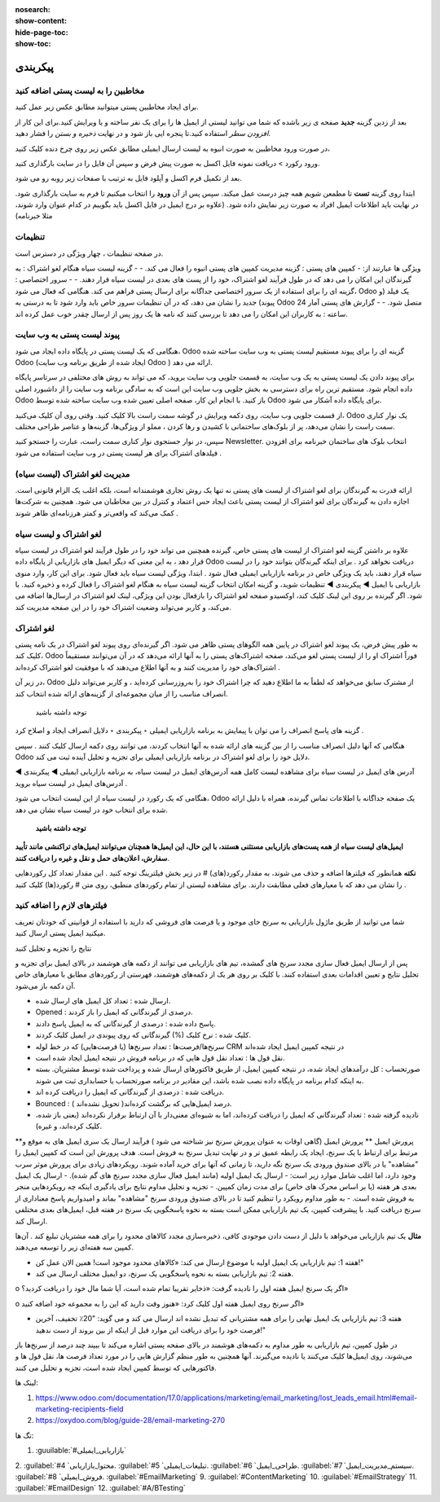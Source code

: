 :nosearch:
:show-content:
:hide-page-toc:
:show-toc:

====================
پیکربندی
====================


مخاطبین را به لیست پستی اضافه کنید
---------------------------------------------

برای ایجاد مخاطبین پستی میتوانید مطابق عکس زیر عمل کنید.

.. image:: ./img/email6.png
    :alt: ایمیل
    :align: center

بعد از زدین گزینه **جدید** صفحه ی زیر باشده که شما می توانید لیستی از ایمیل ها را برای یک نفر ساخته و یا ویرایش کنید.برای این کار از *افزودن سطر* استفاده کنید.تا پنجره ایی باز شود و در نهایت *ذخیره و بستن* را فشار دهید.

.. image:: ./img/email7.png
    :alt: ایمیل
    :align: center

در صورت ورود مخاطبین به صورت انبوه به لیست ارسال ایمیلی مطابق عکس زیر روی چرخ دنده کلیک کنید،

.. image:: ./img/email8.png
    :alt: ایمیل
    :align: center

ورود رکورد > دریافت نمونه فایل اکسل به صورت پیش فرض و سپس آن فایل را در سایت بارگذاری کنید.

.. image:: ./img/email9.png
    :alt: ایمیل
    :align: center

بعد از تکمیل فرم اکسل و آپلود فایل به ترتیب با صفحات زیر روبه رو می شود. 

.. image:: ./img/email10.png
    :alt: ایمیل
    :align: center

ابتدا روی گزینه **تست** تا مطمعن شویم همه چیز درست عمل میکند. سپس پس از آن **ورود** را انتخاب میکنیم تا فرم به سایت بارگذاری شود. در نهایت باید اطلاعات ایمیل افراد به صورت زیر نمایش داده شود. (علاوه بر درج ایمیل در فایل اکسل باید بگوییم در کدام عنوان وارد شوند، مثلا خبرنامه)

.. image:: ./img/email11.png
    :alt: ایمیل
    :align: center

تنظیمات
--------------------------

در صفحه تنظیمات ، چهار ویژگی در دسترس است.                              

.. image:: ./img/emailconfig1.png
    :alt: ایمیل
    :align: center

ویژگی ها عبارتند از:
- کمپین های پستی : گزینه مدیریت کمپین های پستی انبوه را فعال می کند.
- 
- گزینه لیست سیاه هنگام لغو اشتراک : به گیرندگان این امکان را می دهد که در طول فرآیند لغو اشتراک، خود را از پست های بعدی در لیست سیاه قرار دهند.
- 
- سرور اختصاصی : گزینه ای را برای استفاده از یک سرور اختصاصی جداگانه برای ارسال پستی فراهم می کند. هنگامی که فعال می شود، Odoo یک فیلد (و پیوند) جدید را نشان می دهد، که در آن تنظیمات سرور خاص باید وارد شود تا به درستی به Odoo متصل شود.
- 
- گزارش های پستی آمار 24 ساعته : به کاربران این امکان را می دهد تا بررسی کنند که نامه ها یک روز پس از ارسال چقدر خوب عمل کرده اند.

پیوند لیست پستی به وب سایت
------------------------------------

هنگامی که یک لیست پستی در پایگاه داده ایجاد می شود، Odoo گزینه ای را برای پیوند مستقیم لیست پستی به وب سایت ساخته شده Odoo (ایجاد شده از طریق برنامه وب سایت Odoo ) ارائه می دهد.

برای پیوند دادن یک لیست پستی به یک وب سایت، به قسمت جلویی وب سایت بروید، که می تواند به روش های مختلفی در سرتاسر پایگاه داده انجام شود. مستقیم ترین راه برای دسترسی به بخش جلویی وب سایت این است که به سادگی برنامه وب سایت را از داشبورد اصلی Odoo باز کنید.
با انجام این کار، صفحه اصلی تعیین شده وب سایت ساخته شده توسط Odoo برای پایگاه داده آشکار می شود.

از قسمت جلویی وب سایت، روی دکمه ویرایش در گوشه سمت راست بالا کلیک کنید. وقتی روی آن کلیک می‌کنید، Odoo یک نوار کناری سمت راست را نشان می‌دهد، پر از بلوک‌های ساختمانی با کشیدن و رها کردن ، مملو از ویژگی‌ها، گزینه‌ها و عناصر طراحی مختلف.

سپس، در نوار جستجوی نوار کناری سمت راست، عبارت را جستجو کنید Newsletter. انتخاب بلوک های ساختمان خبرنامه برای افزودن فیلدهای اشتراک برای هر لیست پستی در وب سایت استفاده می شود .

مدیریت لغو اشتراک (لیست سیاه)
--------------------------------

ارائه قدرت به گیرندگان برای لغو اشتراک از لیست های پستی نه تنها یک روش تجاری هوشمندانه است، بلکه اغلب یک الزام قانونی است. اجازه دادن به گیرندگان برای لغو اشتراک از لیست پستی باعث ایجاد حس اعتماد و کنترل در بین مخاطبان می شود. همچنین به شرکت‌ها کمک می‌کند که واقعی‌تر و کمتر هرزنامه‌ای ظاهر شوند .

لغو اشتراک و لیست سیاه	
-----------------------

علاوه بر داشتن گزینه لغو اشتراک از لیست های پستی خاص، گیرنده همچنین می تواند خود را در طول فرآیند لغو اشتراک در لیست سیاه قرار دهد ، به این معنی که دیگر ایمیل های بازاریابی از پایگاه داده Odoo دریافت نخواهد کرد .
برای اینکه گیرندگان بتوانند خود را در لیست سیاه قرار دهند، باید یک ویژگی خاص در برنامه بازاریابی ایمیلی فعال شود .
ابتدا، ویژگی لیست سیاه باید فعال شود. برای این کار، وارد منوی بازاریابی با ایمیل ◄ پیکربندی ◄ تنظیمات شوید، و گزینه امکان انتخاب گزینه لیست سیاه به هنگام لغو اشتراک را فعال کرده و ذخیره کنید.
با فعال بودن این ویژگی، لینک لغو اشتراک در ارسال‌ها اضافه می‌‎شود. اگر گیرنده بر روی این لینک کلیک کند، اوکسیدو صفحه لغو اشتراک را باز می‌کند، و کاربر می‌تواند وضعیت اشتراک خود را در این صفحه مدیریت کند.

لغو اشتراک
-----------------------
به طور پیش فرض، یک پیوند لغو اشتراک در پایین همه الگوهای پستی ظاهر می شود.
اگر گیرنده‌ای روی پیوند لغو اشتراک در یک نامه پستی کلیک کند، Odoo فوراً اشتراک او را از لیست پستی لغو می‌کند، صفحه اشتراک‌های پستی را به آنها ارائه می‌دهد که در آن می‌توانند مستقیماً اشتراک‌های خود را مدیریت کنند و به آنها اطلاع می‌دهند که با موفقیت لغو اشتراک کرده‌اند .

.. image:: ./img/email12.png
    :alt: ایمیل
    :align: center

در زیر آن، Odoo از مشترک سابق می‌خواهد که لطفاً به ما اطلاع دهید که چرا اشتراک خود را به‌روزرسانی کرده‌اید ، و کاربر می‌تواند دلیل انصراف مناسب را از میان مجموعه‌ای از گزینه‌های ارائه شده انتخاب کند.

 توجه داشته باشید
گزینه های پاسخ انصراف را می توان با پیمایش به برنامه بازاریابی ایمیلی ‣ پیکربندی ‣ دلایل انصراف ایجاد و اصلاح کرد .

هنگامی که آنها دلیل انصراف مناسب را از بین گزینه های ارائه شده به آنها انتخاب کردند، می توانند روی دکمه ارسال کلیک کنند . سپس Odoo دلایل خود را برای لغو اشتراک در برنامه بازاریابی ایمیلی برای تجزیه و تحلیل آینده ثبت می کند.

.. image:: ./img/email13.png
    :alt: ایمیل
    :align: center

آدرس های ایمیل در لیست سیاه
برای مشاهده لیست کامل همه آدرس‌های ایمیل در لیست سیاه، به برنامه بازاریابی ایمیلی ◄ پیکربندی ◄ آدرس‌های ایمیل در لیست سیاه بروید .

.. image:: ./img/email14.png
    :alt: ایمیل
    :align: center

هنگامی که یک رکورد در لیست سیاه از این لیست انتخاب می شود، Odoo یک صفحه جداگانه با اطلاعات تماس گیرنده، همراه با دلیل ارائه شده برای انتخاب خود در لیست سیاه نشان می دهد.


 **توجه داشته باشید**

**ایمیل‌های لیست سیاه از همه پست‌های بازاریابی مستثنی هستند، با این حال، این ایمیل‌ها همچنان می‌توانند ایمیل‌های تراکنشی مانند تأیید سفارش، اعلان‌های حمل و نقل و غیره را دریافت کنند**.

.. example:: 
     یک انبار کالاهای باقیمانده از تعداد محدودی از اقلام سال گذشته دارد. برای کمک به پاک کردن موجودی اضافی، مدیر انبار یک ایمیل سرنخ‌های گمشده ایجاد می‌کند تا به فرصت‌های قدیمی از دست رفته دسترسی پیدا کند و به آنها اطلاع دهد که کالای محدود موجود است.
    مدیر انبار از فیلترهای زیر برای ایمیل سرنخ های گم شده استفاده می کند:

    .. image:: ./img/email15.png

        
**نکته**
همانطور که فیلترها اضافه و حذف می شوند، به مقدار رکورد(های) # در زیر بخش فیلترینگ توجه کنید . این مقدار تعداد کل رکوردهایی را نشان می دهد که با معیارهای فعلی مطابقت دارند.
برای مشاهده لیستی از تمام رکوردهای منطبق، روی متن # رکورد(ها) کلیک کنید .

.. image:: ./img/email16.png
    :alt: ایمیل
    :align: center

فیلترهای لازم را اضافه کنید
-------------------------------------

شما می توانید از طریق ماژول بازاریابی به سرنخ خای موجود و یا فرصت های فروشی که دارید با استفاده از قوانینی که خودتان تعریف میکنید ایمیل پستی ارسال کنید.

.. image:: ./img/email17.png
    :alt: ایمیل
    :align: center

.. image:: ./img/email18.png
    :alt: ایمیل
    :align: center

نتایج را تجزیه و تحلیل کنید

پس از ارسال ایمیل فعال سازی مجدد سرنخ های گمشده، تیم های بازاریابی می توانند از دکمه های هوشمند در بالای ایمیل برای تجزیه و تحلیل نتایج و تعیین اقدامات بعدی استفاده کنند.
با کلیک بر روی هر یک از دکمه‌های هوشمند، فهرستی از رکوردهای مطابق با معیارهای خاص آن دکمه باز می‌شود.

.. image:: ./img/bredcrum.png
    :alt: ایمیل
    :align: center

- ارسال شده : تعداد کل ایمیل های ارسال شده.
  
- Opened : درصدی از گیرندگانی که ایمیل را باز کردند.
  
- پاسخ داده شده : درصدی از گیرندگانی که به ایمیل پاسخ دادند.
  
- کلیک شده : نرخ کلیک (%) گیرندگانی که روی پیوندی در ایمیل کلیک کردند.
  
- سرنخ‌ها/فرصت‌ها : تعداد سرنخ‌ها (یا فرصت‌هایی) که در خط لوله CRM در نتیجه کمپین ایمیل ایجاد شده‌اند 
  
- نقل قول ها : تعداد نقل قول هایی که در برنامه فروش در نتیجه ایمیل ایجاد شده است.

- صورتحساب : کل درآمدهای ایجاد شده، در نتیجه کمپین ایمیل، از طریق فاکتورهای ارسال شده و پرداخت شده توسط مشتریان. بسته به اینکه کدام برنامه در پایگاه داده نصب شده باشد، این مقادیر در برنامه صورتحساب یا حسابداری ثبت می شوند.
  
- دریافت شده : درصدی از گیرندگانی که ایمیل را دریافت کرده اند.
  
- Bounced : درصد ایمیل‌هایی که برگشت کرده‌اند( تحویل نشده‌اند ).
  
- نادیده گرفته شده : تعداد گیرندگانی که ایمیل را دریافت کرده‌اند، اما به شیوه‌ای معنی‌دار با آن ارتباط برقرار نکرده‌اند (یعنی باز شده، کلیک کرده‌اند، و غیره).

**پرورش ایمیل
**
پرورش ایمیل (گاهی اوقات به عنوان پرورش سرنخ نیز شناخته می شود ) فرآیند ارسال یک سری ایمیل های به موقع و مرتبط برای ارتباط با یک سرنخ، ایجاد یک رابطه عمیق تر و در نهایت تبدیل سرنخ به فروش است.
هدف پرورش این است که کمپین ایمیل را "مشاهده" یا در بالای صندوق ورودی یک سرنخ نگه دارید، تا زمانی که آنها برای خرید آماده شوند.
رویکردهای زیادی برای پرورش موثر سرب وجود دارد، اما اغلب شامل موارد زیر است:
- ارسال یک ایمیل اولیه (مانند ایمیل فعال سازی مجدد سرنخ های گم شده).
- ارسال یک ایمیل بعدی هر هفته (یا بر اساس محرک های خاص) برای مدت زمان کمپین.
- تجزیه و تحلیل مداوم نتایج برای یادگیری اینکه چه رویکردهایی منجر به فروش شده است.
- به طور مداوم رویکرد را تنظیم کنید تا در بالای صندوق ورودی سرنخ "مشاهده" بماند و امیدواریم پاسخ معناداری از سرنخ دریافت کنید.
با پیشرفت کمپین، یک تیم بازاریابی ممکن است بسته به نحوه پاسخگویی یک سرنخ در هفته قبل، ایمیل‌های بعدی مختلفی ارسال کند.

**مثال**
یک تیم بازاریابی می‌خواهد با دلیل از دست دادن موجودی کافی، ذخیره‌سازی مجدد کالاهای محدود را برای همه مشتریان تبلیغ کند . آن‌ها کمپین سه هفته‌ای زیر را توسعه می‌دهند.

- هفته 1: تیم بازاریابی یک ایمیل اولیه با موضوع ارسال می کند: «کالاهای محدود موجود است! همین الان عمل کن!"
- هفته 2: تیم بازاریابی بسته به نحوه پاسخگویی یک سرنخ، دو ایمیل مختلف ارسال می کند.
  
o	اگر یک سرنخ ایمیل هفته اول را نادیده گرفت: «ذخایر تقریبا تمام شده است، آیا شما مال خود را دریافت کردید؟»

o	اگر سرنخ روی ایمیل هفته اول کلیک کرد: «هنوز وقت دارید که این را به مجموعه خود اضافه کنید»

- هفته 3: تیم بازاریابی یک ایمیل نهایی را برای همه مشتریانی که تبدیل نشده اند ارسال می کند و می گوید: "20٪ تخفیف، آخرین فرصت خود را برای دریافت این موارد قبل از اینکه از بین بروند از دست ندهید!"
در طول کمپین، تیم بازاریابی به طور مداوم به دکمه‌های هوشمند در بالای صفحه پستی اشاره می‌کند تا ببیند چند درصد از سرنخ‌ها باز می‌شوند، روی ایمیل‌ها کلیک می‌کنند یا نادیده می‌گیرند. آنها همچنین به طور منظم گزارش هایی را در مورد تعداد فرصت ها، نقل قول ها و فاکتورهایی که توسط کمپین ایجاد شده است، تجزیه و تحلیل می کنند.



لینک ها:

1.	https://www.odoo.com/documentation/17.0/applications/marketing/email_marketing/lost_leads_email.html#email-marketing-recipients-field
2.	https://oxydoo.com/blog/guide-28/email-marketing-270

تگ ها:

1.  :guuilable:`#بازاریابی_ایمیلی`
2.  :guilabel:`#محتوا_بازاریابی`
4.  :guilabel:`#تبلیغات_ایمیلی`
5.  :guilabel:`#طراحی_ایمیل`
6.  :guilabel:`#سیستم_مدیریت_ایمیل`
7.  :guilabel:`#فروش_ایمیلی`
8.  :guilabel:`#EmailMarketing`
9.  :guilabel:`#ContentMarketing`
10. :guilabel:`#EmailStrategy`
11. :guilabel:`#EmailDesign`
12. :guilabel:`#A/BTesting`


